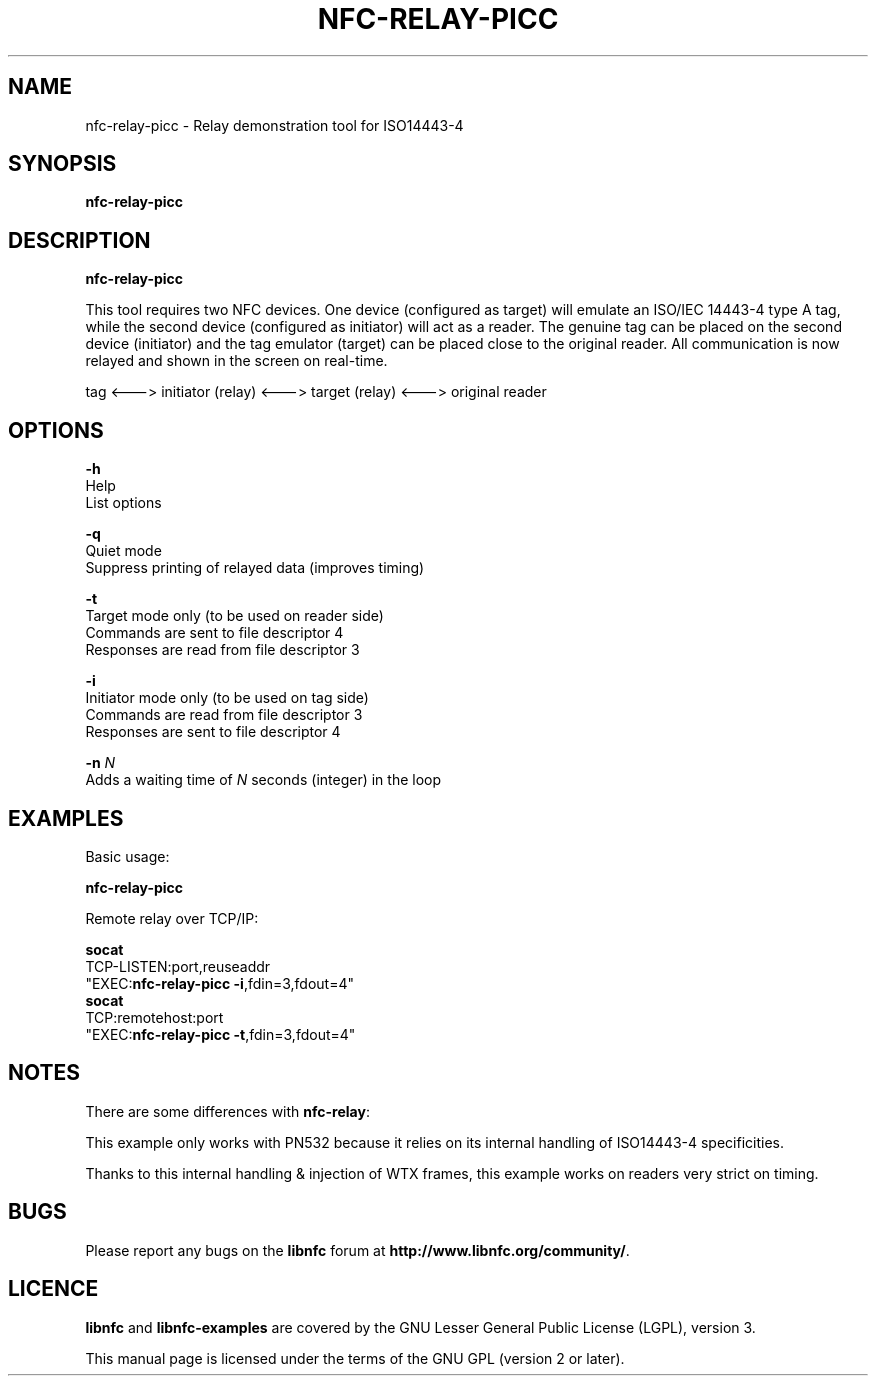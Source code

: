 .TH NFC-RELAY-PICC 1 "October 12, 2010"
.SH NAME
nfc-relay-picc \- Relay demonstration tool for ISO14443-4
.SH SYNOPSIS
.B nfc-relay-picc
.SH DESCRIPTION
.B nfc-relay-picc

This tool requires two NFC devices. One device (configured as target) will
emulate an ISO/IEC 14443-4 type A tag, while the second device (configured as
initiator) will act as a reader. The genuine tag can be placed on the second
device (initiator) and the tag emulator (target) can be placed close to the
original reader. All communication is now relayed and shown in the screen on
real-time.

tag <---> initiator (relay) <---> target (relay) <---> original reader

.SH OPTIONS
\fB-h\fP
    Help
    List options

\fB-q\fP
    Quiet mode
    Suppress printing of relayed data (improves timing)

\fB-t\fP
    Target mode only (to be used on reader side)
    Commands are sent to file descriptor 4
    Responses are read from file descriptor 3

\fB-i\fP
    Initiator mode only (to be used on tag side)
    Commands are read from file descriptor 3
    Responses are sent to file descriptor 4

\fB-n\fP \fIN\fP
    Adds a waiting time of \fIN\fP seconds (integer) in the loop

.SH EXAMPLES
Basic usage:

  \fBnfc-relay-picc\fP

Remote relay over TCP/IP:

  \fBsocat\fP
    TCP-LISTEN:port,reuseaddr
    "EXEC:\fBnfc-relay-picc -i\fP,fdin=3,fdout=4"
  \fBsocat\fP
    TCP:remotehost:port
    "EXEC:\fBnfc-relay-picc -t\fP,fdin=3,fdout=4"

.SH NOTES
There are some differences with \fBnfc-relay\fP:

This example only works with PN532 because it relies on
its internal handling of ISO14443-4 specificities.

Thanks to this internal handling & injection of WTX frames,
this example works on readers very strict on timing.

.SH BUGS
Please report any bugs on the
.B libnfc
forum at
.BR http://www.libnfc.org/community/ "."
.SH LICENCE
.B libnfc
and
.B libnfc-examples
are covered by the GNU Lesser General Public License (LGPL), version 3.
.PP
This manual page is licensed under the terms of the GNU GPL (version 2 or later).

